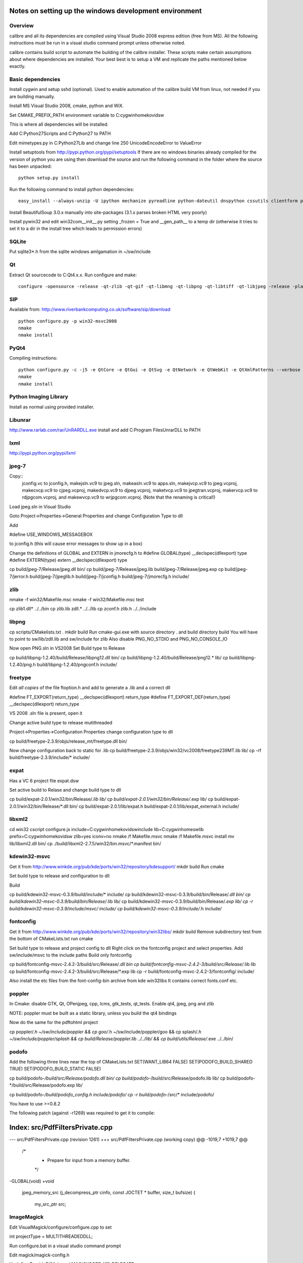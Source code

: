 Notes on setting up the windows development environment
========================================================

Overview
----------

calibre and all its dependencies are compiled using Visual Studio 2008 express edition (free from MS). All the following instructions must be run in a visual studio command prompt unless otherwise noted.

calibre contains build script to automate the building of the calibre installer. These scripts make certain assumptions about where dependencies are installed. Your best best is to setup a VM and replicate the paths mentioned below exactly.

Basic dependencies
--------------------

Install cygwin and setup sshd (optional). Used to enable automation of the calibre build VM from linux, not needed if you are building manually.

Install MS Visual Studio 2008, cmake, python and WiX.

Set CMAKE_PREFIX_PATH environment variable to C:\cygwin\home\kovid\sw

This is where all dependencies will be installed.

Add C:\Python27\Scripts and C:\Python27 to PATH 

Edit mimetypes.py in C:\Python27\Lib and change line 250 UnicodeEncodeError to ValueError

Install setuptools from http://pypi.python.org/pypi/setuptools
If there are no windows binaries already compiled for the version of python you are using then download the source and run the following command in the folder where the source has been unpacked::

     python setup.py install

Run the following command to install python dependencies::

    easy_install --always-unzip -U ipython mechanize pyreadline python-dateutil dnspython cssutils clientform pycrypto

Install BeautifulSoup 3.0.x manually into site-packages (3.1.x parses broken HTML very poorly)

Install pywin32 and edit win32com\__init__.py setting _frozen = True and
__gen_path__ to a temp dir (otherwise it tries to set it to a dir in the install tree which leads to permission errors)

SQLite
---------

Put sqlite3*.h from the sqlite windows amlgamation in ~/sw/include

Qt
--------

Extract Qt sourcecode to C:\Qt\4.x.x. Run configure and make::

    configure -opensource -release -qt-zlib -qt-gif -qt-libmng -qt-libpng -qt-libtiff -qt-libjpeg -release -platform win32-msvc2008 -no-qt3support -webkit -xmlpatterns -no-phonon -no-style-plastique -no-style-cleanlooks -no-style-motif -no-style-cde -no-declarative -no-scripttools -no-audio-backend -no-multimedia -no-dbus -no-openvg -no-opengl -no-qt3support -confirm-license -nomake examples -nomake demos -nomake docs && nmake

SIP
-----

Available from: http://www.riverbankcomputing.co.uk/software/sip/download ::

    python configure.py -p win32-msvc2008
    nmake
    nmake install

PyQt4
----------

Compiling instructions::

    python configure.py -c -j5 -e QtCore -e QtGui -e QtSvg -e QtNetwork -e QtWebKit -e QtXmlPatterns --verbose
    nmake
    nmake install

Python Imaging Library
------------------------

Install as normal using provided installer.

Libunrar
----------

http://www.rarlab.com/rar/UnRARDLL.exe install and add C:\Program Files\UnrarDLL to PATH

lxml
------

http://pypi.python.org/pypi/lxml

jpeg-7
-------

Copy:: 
    jconfig.vc to jconfig.h, makejsln.vc9 to jpeg.sln,
    makeasln.vc9 to apps.sln, makejvcp.vc9 to jpeg.vcproj,
    makecvcp.vc9 to cjpeg.vcproj, makedvcp.vc9 to djpeg.vcproj,
    maketvcp.vc9 to jpegtran.vcproj, makervcp.vc9 to rdjpgcom.vcproj, and
    makewvcp.vc9 to wrjpgcom.vcproj.  (Note that the renaming is critical!)

Load jpeg.sln in Visual Studio

Goto Project->Properties->General Properties and change Configuration Type to dll

Add 

#define USE_WINDOWS_MESSAGEBOX

to jconfig.h (this will cause error messages to show up in a box)

Change the definitions of GLOBAL and EXTERN in jmorecfg.h to
#define GLOBAL(type)        __declspec(dllexport) type
#define EXTERN(type)        extern __declspec(dllexport) type

cp build/jpeg-7/Release/jpeg.dll bin/
cp build/jpeg-7/Release/jpeg.lib build/jpeg-7/Release/jpeg.exp
cp build/jpeg-7/jerror.h build/jpeg-7/jpeglib.h build/jpeg-7/jconfig.h build/jpeg-7/jmorecfg.h include/

zlib
------

nmake -f win32/Makefile.msc
nmake -f win32/Makefile.msc test

cp zlib1.dll* ../../bin
cp zlib.lib zdll.* ../../lib
cp zconf.h zlib.h ../../include


libpng
---------

cp scripts/CMakelists.txt .
mkdir build
Run cmake-gui.exe with source directory . and build directory build
You will have to point to sw/lib/zdll.lib and sw/include for zlib
Also disable PNG_NO_STDIO and PNG_NO_CONSOLE_IO

Now open PNG.sln in VS2008
Set Build type to Release

cp build/libpng-1.2.40/build/Release/libpng12.dll bin/
cp build/libpng-1.2.40/build/Release/png12.* lib/
cp build/libpng-1.2.40/png.h build/libpng-1.2.40/pngconf.h include/

freetype
-----------

Edit *all copies* of the file ftoption.h and add to generate a .lib
and a correct dll

#define FT_EXPORT(return_type) __declspec(dllexport) return_type 
#define FT_EXPORT_DEF(return_type) __declspec(dllexport) return_type


VS 2008 .sln file is present, open it

Change active build type to release mutithreaded

Project->Properties->Configuration Properties 
change configuration type to dll

cp build/freetype-2.3.9/objs/release_mt/freetype.dll bin/

Now change configuration back to static for .lib
cp build/freetype-2.3.9/objs/win32/vc2008/freetype239MT.lib lib/
cp -rf build/freetype-2.3.9/include/* include/

expat
--------

Has a VC 6 project file expat.dsw

Set active build to Relase and change build type to dll

cp build/expat-2.0.1/win32/bin/Release/*.lib lib/
cp build/expat-2.0.1/win32/bin/Release/*.exp lib/
cp build/expat-2.0.1/win32/bin/Release/*.dll bin/
cp build/expat-2.0.1/lib/expat.h build/expat-2.0.1/lib/expat_external.h include/

libxml2
-------------

cd win32
cscript configure.js include=C:\cygwin\home\kovid\sw\include lib=C:\cygwin\home\sw\lib prefix=C:\cygwin\home\kovid\sw zlib=yes iconv=no
nmake /f Makefile.msvc
nmake /f Makefile.msvc install
mv lib/libxml2.dll bin/
cp ./build/libxml2-2.7.5/win32/bin.msvc/*.manifest bin/

kdewin32-msvc
----------------

Get it from http://www.winkde.org/pub/kde/ports/win32/repository/kdesupport/
mkdir build
Run cmake

Set build type to release and configuration to dll

Build

cp build/kdewin32-msvc-0.3.9/build/include/* include/
cp build/kdewin32-msvc-0.3.9/build/bin/Release/*.dll bin/
cp build/kdewin32-msvc-0.3.9/build/bin/Release/*.lib lib/
cp build/kdewin32-msvc-0.3.9/build/bin/Release/*.exp lib/
cp -r build/kdewin32-msvc-0.3.9/include/msvc/ include/
cp build/kdewin32-msvc-0.3.9/include/*.h include/

fontconfig
---------------

Get it from http://www.winkde.org/pub/kde/ports/win32/repository/win32libs/
mkdir build
Remove subdirectory test from the bottom of CMakeLists.txt
run cmake

Set build type to release and project config to dll
Right click on the fontconfig project and select properties. Add sw/include/msvc to the include paths
Build only fontconfig

cp build/fontconfig-msvc-2.4.2-3/build/src/Release/*.dll bin
cp build/fontconfig-msvc-2.4.2-3/build/src/Release/*.lib lib
cp build/fontconfig-msvc-2.4.2-3/build/src/Release/*.exp lib
cp -r build/fontconfig-msvc-2.4.2-3/fontconfig/ include/

Also install the etc files from the font-config-bin archive from kde win32libs
It contains correct fonts.conf etc.


poppler
-------------

In Cmake: disable GTK, Qt, OPenjpeg, cpp, lcms, gtk_tests, qt_tests. Enable qt4, jpeg, png and zlib

NOTE: poppler must be built as a static library, unless you build the qt4 bindings

Now do the same for the pdftohtml project

cp poppler/*.h ~/sw/include/poppler && cp goo/*.h ~/sw/include/poppler/goo && cp splash/*.h ~/sw/include/poppler/splash && cp build/Release/poppler.lib ../../lib/ && cp build/utils/Release/*.exe ../../bin/


podofo
----------

Add the following three lines near the top of CMakeLists.txt
SET(WANT_LIB64 FALSE)
SET(PODOFO_BUILD_SHARED TRUE)
SET(PODOFO_BUILD_STATIC FALSE)

cp build/podofo-*/build/src/Release/podofo.dll bin/
cp build/podofo-*/build/src/Release/podofo.lib lib/
cp build/podofo-*/build/src/Release/podofo.exp lib/

cp build/podofo-*/build/podofo_config.h include/podofo/
cp -r build/podofo-*/src/* include/podofo/

You have to use >=0.8.2

The following patch (against -r1269) was required to get it to compile:


Index: src/PdfFiltersPrivate.cpp
===================================================================
--- src/PdfFiltersPrivate.cpp   (revision 1261)
+++ src/PdfFiltersPrivate.cpp   (working copy)
@@ -1019,7 +1019,7 @@
 /*
  * Prepare for input from a memory buffer.
  */
-GLOBAL(void)
+void
 jpeg_memory_src (j_decompress_ptr cinfo, const JOCTET * buffer, size_t bufsize)
 {
     my_src_ptr src;


ImageMagick
--------------

Edit VisualMagick/configure/configure.cpp to set

int projectType = MULTITHREADEDDLL;

Run configure.bat in a  visual studio command prompt

Edit magick/magick-config.h

Undefine ProvideDllMain and MAGICKCORE_X11_DELEGATE

Now open VisualMagick/VisualDynamicMT.sln set to Release
Remove the CORE_xlib project

calibre
---------

Take a linux calibre tree on which you have run the following command::

    python setup.py stage1

and copy it to windows.

Run::

    python setup.py build
    python setup.py win32_freeze

This will create the .msi in the dist directory.
